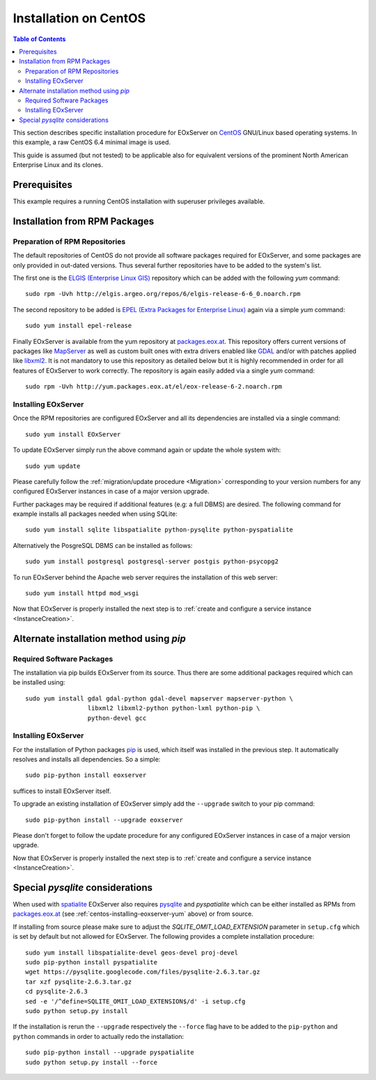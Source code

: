 .. CentOSInstallation
  #-----------------------------------------------------------------------------
  # $Id$
  #
  # Project: EOxServer <http://eoxserver.org>
  # Authors: Stephan Krause <stephan.krause@eox.at>
  #          Stephan Meissl <stephan.meissl@eox.at>
  #          Fabian Schindler <fabian.schindler@eox.at>
  #          Marko Locher <marko.locher@eox.at>
  #
  #-----------------------------------------------------------------------------
  # Copyright (C) 2013 EOX IT Services GmbH
  #
  # Permission is hereby granted, free of charge, to any person obtaining a
  # copy of this software and associated documentation files (the "Software"),
  # to deal in the Software without restriction, including without limitation
  # the rights to use, copy, modify, merge, publish, distribute, sublicense,
  # and/or sell copies of the Software, and to permit persons to whom the
  # Software is furnished to do so, subject to the following conditions:
  #
  # The above copyright notice and this permission notice shall be included in
  # all copies of this Software or works derived from this Software.
  #
  # THE SOFTWARE IS PROVIDED "AS IS", WITHOUT WARRANTY OF ANY KIND, EXPRESS OR
  # IMPLIED, INCLUDING BUT NOT LIMITED TO THE WARRANTIES OF MERCHANTABILITY,
  # FITNESS FOR A PARTICULAR PURPOSE AND NONINFRINGEMENT. IN NO EVENT SHALL THE
  # AUTHORS OR COPYRIGHT HOLDERS BE LIABLE FOR ANY CLAIM, DAMAGES OR OTHER
  # LIABILITY, WHETHER IN AN ACTION OF CONTRACT, TORT OR OTHERWISE, ARISING
  # FROM, OUT OF OR IN CONNECTION WITH THE SOFTWARE OR THE USE OR OTHER
  # DEALINGS IN THE SOFTWARE.
  #-----------------------------------------------------------------------------

.. index::
    single: Installation on CentOS

.. _CentOSInstallation:

Installation on CentOS
======================

.. contents:: Table of Contents
    :depth: 3
    :backlinks: top

This section describes specific installation procedure for EOxServer
on `CentOS <http://www.centos.org/>`_ GNU/Linux based operating systems.
In this example, a raw CentOS 6.4 minimal image is used.

This guide is assumed (but not tested) to be applicable also for equivalent
versions of the prominent North American Enterprise Linux and its clones.

.. seealso::

    * :ref:`Installation`
            generic installation procedure for GNU/Linux operating systems.
    * :ref:`InstanceCreation`
            to configure an instance of EOxServer after successful installation.
    * :ref:`OperationalInstallation`
            to configure an operational EOxServer installation.

Prerequisites
-------------

This example requires a running CentOS installation with superuser privileges
available.

.. _CentOSInstallation_repos:


Installation from RPM Packages
------------------------------

Preparation of RPM Repositories
~~~~~~~~~~~~~~~~~~~~~~~~~~~~~~~

The default repositories of CentOS do not provide all software packages
required for EOxServer, and some packages are only provided in out-dated
versions. Thus several further repositories have to be added to the system's
list.

The first one is the `ELGIS (Enterprise Linux GIS)
<http://wiki.osgeo.org/wiki/Enterprise_Linux_GIS>`_ repository which can be
added with the following `yum` command::

    sudo rpm -Uvh http://elgis.argeo.org/repos/6/elgis-release-6-6_0.noarch.rpm

The second repository to be added is `EPEL (Extra Packages for Enterprise
Linux) <http://fedoraproject.org/wiki/EPEL>`_ again via a simple `yum` command::

    sudo yum install epel-release

Finally EOxServer is available from the yum repository at `packages.eox.at
<http://packages.eox.at>`_. This repository offers current versions of
packages like `MapServer <http://mapserver.org/>`_ as well as custom built
ones with extra drivers enabled like `GDAL <http://gdal.org/>`_ and/or with
patches applied like `libxml2 <http://xmlsoft.org/>`_. It is not mandatory
to use this repository as detailed below but it is highly recommended in
order for all features of EOxServer to work correctly. The repository is
again easily added via a single `yum` command::

    sudo rpm -Uvh http://yum.packages.eox.at/el/eox-release-6-2.noarch.rpm


.. _centos-installing-eoxserver-yum:

.. _CentOSInstallation_rpm:

Installing EOxServer
~~~~~~~~~~~~~~~~~~~~

Once the RPM repositories are configured EOxServer and all its dependencies
are installed via a single command::

    sudo yum install EOxServer

To update EOxServer simply run the above command again or update the whole
system with::

    sudo yum update

Please carefully follow the :ref:`migration/update procedure <Migration>`
corresponding to your version numbers for any configured EOxServer instances
in case of a major version upgrade.

Further packages may be required if additional features (e.g: a full DBMS)
are desired. The following command for example installs all packages needed
when using SQLite::

    sudo yum install sqlite libspatialite python-pysqlite python-pyspatialite

Alternatively the PosgreSQL DBMS can be installed as follows::

    sudo yum install postgresql postgresql-server postgis python-psycopg2

To run EOxServer behind the Apache web server requires the installation of this
web server::

    sudo yum install httpd mod_wsgi

Now that EOxServer is properly installed the next step is to :ref:`create and
configure a service instance <InstanceCreation>`.

.. _CentOSInstallation_pip:

Alternate installation method using *pip*
-----------------------------------------

Required Software Packages
~~~~~~~~~~~~~~~~~~~~~~~~~~

The installation via pip builds EOxServer from its source. Thus there are
some additional packages required which can be installed using::

    sudo yum install gdal gdal-python gdal-devel mapserver mapserver-python \
                     libxml2 libxml2-python python-lxml python-pip \
                     python-devel gcc

Installing EOxServer
~~~~~~~~~~~~~~~~~~~~

For the installation of Python packages `pip <http://www.pip-installer.org/>`_
is used, which itself was installed in the previous step. It automatically
resolves and installs all dependencies. So a simple::

    sudo pip-python install eoxserver

suffices to install EOxServer itself.

To upgrade an existing installation of EOxServer simply add the ``--upgrade``
switch to your pip command::

  sudo pip-python install --upgrade eoxserver

Please don't forget to follow the update procedure for any configured
EOxServer instances in case of a major version upgrade.

Now that EOxServer is properly installed the next step is to :ref:`create and
configure a service instance <InstanceCreation>`.


Special *pysqlite* considerations
---------------------------------

When used with `spatialite <http://www.gaia-gis.it/spatialite/>`_ EOxServer
also requires `pysqlite <http://code.google.com/p/pysqlite/>`_ and
`pyspatialite` which can be either installed as RPMs from `packages.eox.at
<http://packages.eox.at>`_ (see :ref:`centos-installing-eoxserver-yum`
above) or from source.

If installing from source please make sure to adjust the
`SQLITE_OMIT_LOAD_EXTENSION` parameter in ``setup.cfg`` which is set by
default but not allowed for EOxServer. The following provides a complete
installation procedure::

    sudo yum install libspatialite-devel geos-devel proj-devel
    sudo pip-python install pyspatialite
    wget https://pysqlite.googlecode.com/files/pysqlite-2.6.3.tar.gz
    tar xzf pysqlite-2.6.3.tar.gz
    cd pysqlite-2.6.3
    sed -e '/^define=SQLITE_OMIT_LOAD_EXTENSION$/d' -i setup.cfg
    sudo python setup.py install

If the installation is rerun the ``--upgrade`` respectively the ``--force``
flag have to be added to the ``pip-python`` and ``python`` commands in order
to actually redo the installation::

    sudo pip-python install --upgrade pyspatialite
    sudo python setup.py install --force
